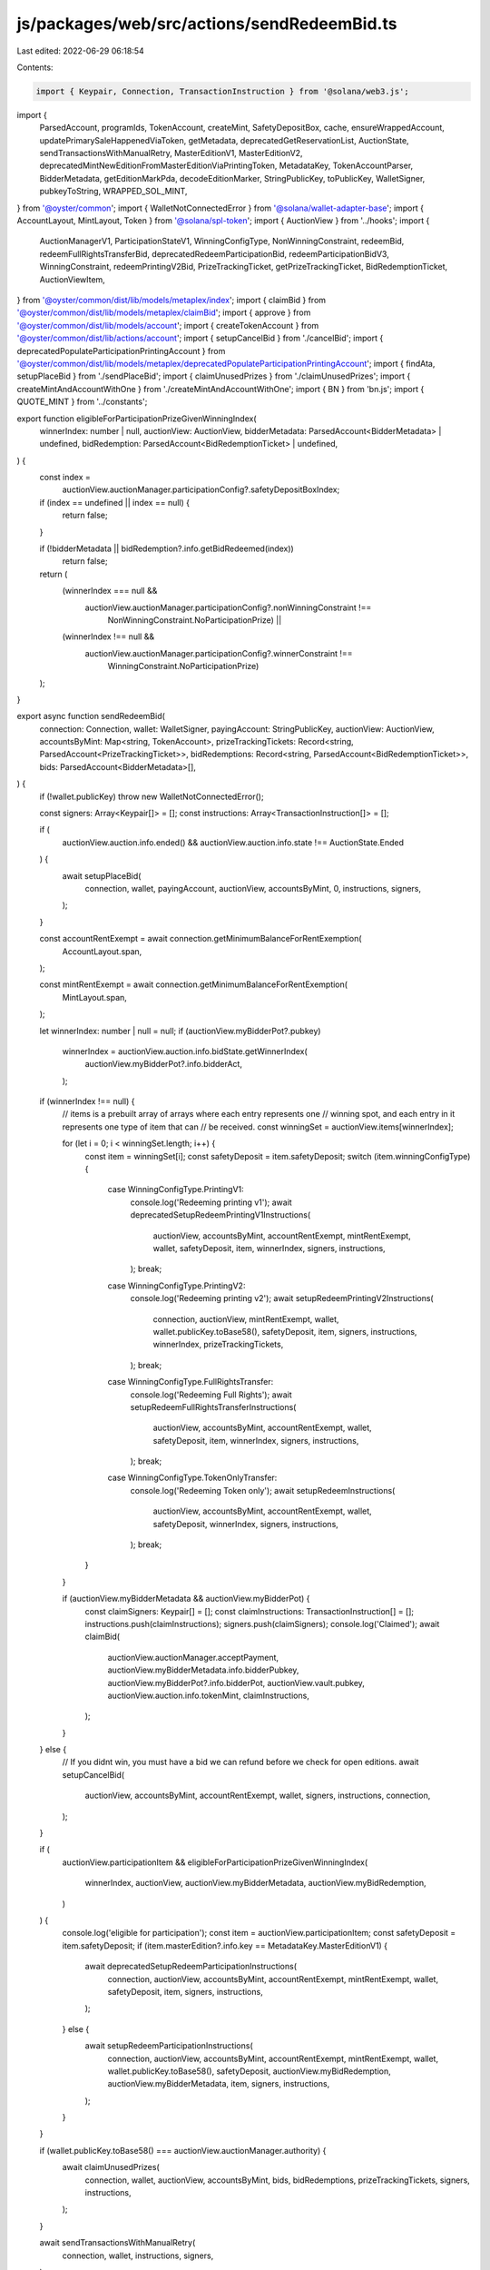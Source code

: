 js/packages/web/src/actions/sendRedeemBid.ts
============================================

Last edited: 2022-06-29 06:18:54

Contents:

.. code-block:: ts

    import { Keypair, Connection, TransactionInstruction } from '@solana/web3.js';
import {
  ParsedAccount,
  programIds,
  TokenAccount,
  createMint,
  SafetyDepositBox,
  cache,
  ensureWrappedAccount,
  updatePrimarySaleHappenedViaToken,
  getMetadata,
  deprecatedGetReservationList,
  AuctionState,
  sendTransactionsWithManualRetry,
  MasterEditionV1,
  MasterEditionV2,
  deprecatedMintNewEditionFromMasterEditionViaPrintingToken,
  MetadataKey,
  TokenAccountParser,
  BidderMetadata,
  getEditionMarkPda,
  decodeEditionMarker,
  StringPublicKey,
  toPublicKey,
  WalletSigner,
  pubkeyToString,
  WRAPPED_SOL_MINT,
} from '@oyster/common';
import { WalletNotConnectedError } from '@solana/wallet-adapter-base';
import { AccountLayout, MintLayout, Token } from '@solana/spl-token';
import { AuctionView } from '../hooks';
import {
  AuctionManagerV1,
  ParticipationStateV1,
  WinningConfigType,
  NonWinningConstraint,
  redeemBid,
  redeemFullRightsTransferBid,
  deprecatedRedeemParticipationBid,
  redeemParticipationBidV3,
  WinningConstraint,
  redeemPrintingV2Bid,
  PrizeTrackingTicket,
  getPrizeTrackingTicket,
  BidRedemptionTicket,
  AuctionViewItem,
} from '@oyster/common/dist/lib/models/metaplex/index';
import { claimBid } from '@oyster/common/dist/lib/models/metaplex/claimBid';
import { approve } from '@oyster/common/dist/lib/models/account';
import { createTokenAccount } from '@oyster/common/dist/lib/actions/account';
import { setupCancelBid } from './cancelBid';
import { deprecatedPopulateParticipationPrintingAccount } from '@oyster/common/dist/lib/models/metaplex/deprecatedPopulateParticipationPrintingAccount';
import { findAta, setupPlaceBid } from './sendPlaceBid';
import { claimUnusedPrizes } from './claimUnusedPrizes';
import { createMintAndAccountWithOne } from './createMintAndAccountWithOne';
import { BN } from 'bn.js';
import { QUOTE_MINT } from '../constants';

export function eligibleForParticipationPrizeGivenWinningIndex(
  winnerIndex: number | null,
  auctionView: AuctionView,
  bidderMetadata: ParsedAccount<BidderMetadata> | undefined,
  bidRedemption: ParsedAccount<BidRedemptionTicket> | undefined,
) {
  const index =
    auctionView.auctionManager.participationConfig?.safetyDepositBoxIndex;
  if (index == undefined || index == null) {
    return false;
  }

  if (!bidderMetadata || bidRedemption?.info.getBidRedeemed(index))
    return false;

  return (
    (winnerIndex === null &&
      auctionView.auctionManager.participationConfig?.nonWinningConstraint !==
        NonWinningConstraint.NoParticipationPrize) ||
    (winnerIndex !== null &&
      auctionView.auctionManager.participationConfig?.winnerConstraint !==
        WinningConstraint.NoParticipationPrize)
  );
}

export async function sendRedeemBid(
  connection: Connection,
  wallet: WalletSigner,
  payingAccount: StringPublicKey,
  auctionView: AuctionView,
  accountsByMint: Map<string, TokenAccount>,
  prizeTrackingTickets: Record<string, ParsedAccount<PrizeTrackingTicket>>,
  bidRedemptions: Record<string, ParsedAccount<BidRedemptionTicket>>,
  bids: ParsedAccount<BidderMetadata>[],
) {
  if (!wallet.publicKey) throw new WalletNotConnectedError();

  const signers: Array<Keypair[]> = [];
  const instructions: Array<TransactionInstruction[]> = [];

  if (
    auctionView.auction.info.ended() &&
    auctionView.auction.info.state !== AuctionState.Ended
  ) {
    await setupPlaceBid(
      connection,
      wallet,
      payingAccount,
      auctionView,
      accountsByMint,
      0,
      instructions,
      signers,
    );
  }

  const accountRentExempt = await connection.getMinimumBalanceForRentExemption(
    AccountLayout.span,
  );

  const mintRentExempt = await connection.getMinimumBalanceForRentExemption(
    MintLayout.span,
  );

  let winnerIndex: number | null = null;
  if (auctionView.myBidderPot?.pubkey)
    winnerIndex = auctionView.auction.info.bidState.getWinnerIndex(
      auctionView.myBidderPot?.info.bidderAct,
    );

  if (winnerIndex !== null) {
    // items is a prebuilt array of arrays where each entry represents one
    // winning spot, and each entry in it represents one type of item that can
    // be received.
    const winningSet = auctionView.items[winnerIndex];

    for (let i = 0; i < winningSet.length; i++) {
      const item = winningSet[i];
      const safetyDeposit = item.safetyDeposit;
      switch (item.winningConfigType) {
        case WinningConfigType.PrintingV1:
          console.log('Redeeming printing v1');
          await deprecatedSetupRedeemPrintingV1Instructions(
            auctionView,
            accountsByMint,
            accountRentExempt,
            mintRentExempt,
            wallet,
            safetyDeposit,
            item,
            winnerIndex,
            signers,
            instructions,
          );
          break;
        case WinningConfigType.PrintingV2:
          console.log('Redeeming printing v2');
          await setupRedeemPrintingV2Instructions(
            connection,
            auctionView,
            mintRentExempt,
            wallet,
            wallet.publicKey.toBase58(),
            safetyDeposit,
            item,
            signers,
            instructions,
            winnerIndex,
            prizeTrackingTickets,
          );
          break;
        case WinningConfigType.FullRightsTransfer:
          console.log('Redeeming Full Rights');
          await setupRedeemFullRightsTransferInstructions(
            auctionView,
            accountsByMint,
            accountRentExempt,
            wallet,
            safetyDeposit,
            item,
            winnerIndex,
            signers,
            instructions,
          );
          break;
        case WinningConfigType.TokenOnlyTransfer:
          console.log('Redeeming Token only');
          await setupRedeemInstructions(
            auctionView,
            accountsByMint,
            accountRentExempt,
            wallet,
            safetyDeposit,
            winnerIndex,
            signers,
            instructions,
          );
          break;
      }
    }

    if (auctionView.myBidderMetadata && auctionView.myBidderPot) {
      const claimSigners: Keypair[] = [];
      const claimInstructions: TransactionInstruction[] = [];
      instructions.push(claimInstructions);
      signers.push(claimSigners);
      console.log('Claimed');
      await claimBid(
        auctionView.auctionManager.acceptPayment,
        auctionView.myBidderMetadata.info.bidderPubkey,
        auctionView.myBidderPot?.info.bidderPot,
        auctionView.vault.pubkey,
        auctionView.auction.info.tokenMint,
        claimInstructions,
      );
    }
  } else {
    // If you didnt win, you must have a bid we can refund before we check for open editions.
    await setupCancelBid(
      auctionView,
      accountsByMint,
      accountRentExempt,
      wallet,
      signers,
      instructions,
      connection,
    );
  }

  if (
    auctionView.participationItem &&
    eligibleForParticipationPrizeGivenWinningIndex(
      winnerIndex,
      auctionView,
      auctionView.myBidderMetadata,
      auctionView.myBidRedemption,
    )
  ) {
    console.log('eligible for participation');
    const item = auctionView.participationItem;
    const safetyDeposit = item.safetyDeposit;
    if (item.masterEdition?.info.key == MetadataKey.MasterEditionV1) {
      await deprecatedSetupRedeemParticipationInstructions(
        connection,
        auctionView,
        accountsByMint,
        accountRentExempt,
        mintRentExempt,
        wallet,
        safetyDeposit,
        item,
        signers,
        instructions,
      );
    } else {
      await setupRedeemParticipationInstructions(
        connection,
        auctionView,
        accountsByMint,
        accountRentExempt,
        mintRentExempt,
        wallet,
        wallet.publicKey.toBase58(),
        safetyDeposit,
        auctionView.myBidRedemption,
        auctionView.myBidderMetadata,
        item,
        signers,
        instructions,
      );
    }
  }

  if (wallet.publicKey.toBase58() === auctionView.auctionManager.authority) {
    await claimUnusedPrizes(
      connection,
      wallet,
      auctionView,
      accountsByMint,
      bids,
      bidRedemptions,
      prizeTrackingTickets,
      signers,
      instructions,
    );
  }

  await sendTransactionsWithManualRetry(
    connection,
    wallet,
    instructions,
    signers,
  );
}

async function setupRedeemInstructions(
  auctionView: AuctionView,
  accountsByMint: Map<string, TokenAccount>,
  accountRentExempt: number,
  wallet: WalletSigner,
  safetyDeposit: ParsedAccount<SafetyDepositBox>,
  winnerIndex: number,
  signers: Array<Keypair[]>,
  instructions: Array<TransactionInstruction[]>,
) {
  if (!wallet.publicKey) throw new WalletNotConnectedError();

  const winningPrizeSigner: Keypair[] = [];
  const winningPrizeInstructions: TransactionInstruction[] = [];

  signers.push(winningPrizeSigner);
  instructions.push(winningPrizeInstructions);
  const claimed = auctionView.auctionManager.isItemClaimed(
    winnerIndex,
    safetyDeposit.info.order,
  );
  if (!claimed && auctionView.myBidderMetadata) {
    let newTokenAccount = accountsByMint.get(
      safetyDeposit.info.tokenMint,
    )?.pubkey;
    if (!newTokenAccount)
      newTokenAccount = createTokenAccount(
        winningPrizeInstructions,
        wallet.publicKey,
        accountRentExempt,
        toPublicKey(safetyDeposit.info.tokenMint),
        wallet.publicKey,
        winningPrizeSigner,
      ).toBase58();

    await redeemBid(
      auctionView.auctionManager.vault,
      safetyDeposit.info.store,
      newTokenAccount,
      safetyDeposit.pubkey,
      auctionView.vault.info.fractionMint,
      auctionView.myBidderMetadata.info.bidderPubkey,
      wallet.publicKey.toBase58(),
      undefined,
      undefined,
      false,
      winningPrizeInstructions,
    );

    const metadata = await getMetadata(safetyDeposit.info.tokenMint);
    await updatePrimarySaleHappenedViaToken(
      metadata,
      wallet.publicKey.toBase58(),
      newTokenAccount,
      winningPrizeInstructions,
    );
  }
}

async function setupRedeemFullRightsTransferInstructions(
  auctionView: AuctionView,
  accountsByMint: Map<string, TokenAccount>,
  accountRentExempt: number,
  wallet: WalletSigner,
  safetyDeposit: ParsedAccount<SafetyDepositBox>,
  item: AuctionViewItem,
  winnerIndex: number,
  signers: Array<Keypair[]>,
  instructions: Array<TransactionInstruction[]>,
) {
  if (!wallet.publicKey) throw new WalletNotConnectedError();

  const winningPrizeSigner: Keypair[] = [];
  const winningPrizeInstructions: TransactionInstruction[] = [];

  signers.push(winningPrizeSigner);
  instructions.push(winningPrizeInstructions);

  const claimed = auctionView.auctionManager.isItemClaimed(
    winnerIndex,
    safetyDeposit.info.order,
  );
  if (!claimed && auctionView.myBidderMetadata) {
    let newTokenAccount = accountsByMint.get(
      safetyDeposit.info.tokenMint,
    )?.pubkey;
    if (!newTokenAccount)
      newTokenAccount = createTokenAccount(
        winningPrizeInstructions,
        wallet.publicKey,
        accountRentExempt,
        toPublicKey(safetyDeposit.info.tokenMint),
        wallet.publicKey,
        winningPrizeSigner,
      ).toBase58();

    await redeemFullRightsTransferBid(
      auctionView.auctionManager.vault,
      safetyDeposit.info.store,
      newTokenAccount,
      safetyDeposit.pubkey,
      auctionView.vault.info.fractionMint,
      auctionView.myBidderMetadata.info.bidderPubkey,
      wallet.publicKey.toBase58(),
      winningPrizeInstructions,
      item.metadata.pubkey,
      wallet.publicKey.toBase58(),
    );

    const metadata = await getMetadata(safetyDeposit.info.tokenMint);
    await updatePrimarySaleHappenedViaToken(
      metadata,
      wallet.publicKey.toBase58(),
      newTokenAccount,
      winningPrizeInstructions,
    );
  }
}

export async function setupRedeemPrintingV2Instructions(
  connection: Connection,
  auctionView: AuctionView,
  mintRentExempt: number,
  wallet: WalletSigner,
  receiverWallet: StringPublicKey,
  safetyDeposit: ParsedAccount<SafetyDepositBox>,
  item: AuctionViewItem,
  signers: Array<Keypair[]>,
  instructions: Array<TransactionInstruction[]>,
  winningIndex: number,
  prizeTrackingTickets: Record<string, ParsedAccount<PrizeTrackingTicket>>,
) {
  if (!wallet.publicKey) throw new WalletNotConnectedError();

  if (!item.masterEdition || !item.metadata) {
    return;
  }

  const me = item.masterEdition as ParsedAccount<MasterEditionV2>;

  const myPrizeTrackingTicketKey = await getPrizeTrackingTicket(
    auctionView.auctionManager.pubkey,
    item.metadata.info.mint,
  );

  const myPrizeTrackingTicket = prizeTrackingTickets[myPrizeTrackingTicketKey];
  // We are not entirely guaranteed this is right. Someone could be clicking at the same time. Contract will throw error if this
  // is the case and they'll need to refresh to get tracking ticket which may not have existed when they first clicked.
  const editionBase = myPrizeTrackingTicket
    ? myPrizeTrackingTicket.info.supplySnapshot
    : me.info.supply;
  let offset = new BN(1);

  auctionView.items.forEach(
    (wc, index) =>
      index < winningIndex &&
      wc.forEach(i => {
        if (
          i.safetyDeposit.info.order === item.safetyDeposit.info.order &&
          i.winningConfigType === item.winningConfigType
        ) {
          offset = offset.add(i.amount);
        }
      }),
  );

  for (let i = 0; i < item.amount.toNumber(); i++) {
    const myInstructions: TransactionInstruction[] = [];
    const mySigners: Keypair[] = [];

    const { mint, account } = await createMintAndAccountWithOne(
      wallet,
      receiverWallet,
      mintRentExempt,
      myInstructions,
      mySigners,
    );

    const winIndex =
      auctionView.auction.info.bidState.getWinnerIndex(receiverWallet) || 0;

    const desiredEdition = editionBase.add(offset.add(new BN(i)));
    const editionMarkPda = await getEditionMarkPda(
      item.metadata.info.mint,
      desiredEdition,
    );

    try {
      const editionData = await connection.getAccountInfo(
        toPublicKey(editionMarkPda),
      );

      if (editionData) {
        const marker = decodeEditionMarker(editionData.data);

        if (marker.editionTaken(desiredEdition.toNumber())) {
          console.log('Edition', desiredEdition, 'taken, continuing');
          continue;
        }
      }
    } catch (e) {
      console.error(e);
    }

    await redeemPrintingV2Bid(
      auctionView.vault.pubkey,
      safetyDeposit.info.store,
      account,
      safetyDeposit.pubkey,
      receiverWallet,
      wallet.publicKey.toBase58(),
      item.metadata.pubkey,
      me.pubkey,
      item.metadata.info.mint,
      mint,
      desiredEdition,
      new BN(offset.add(new BN(i))),
      new BN(winIndex),
      myInstructions,
    );

    const metadata = await getMetadata(mint);

    if (wallet.publicKey.toBase58() === receiverWallet) {
      await updatePrimarySaleHappenedViaToken(
        metadata,
        wallet.publicKey.toBase58(),
        account,
        myInstructions,
      );
    }
    instructions.push(myInstructions);
    signers.push(mySigners);
  }
}

async function deprecatedSetupRedeemPrintingV1Instructions(
  auctionView: AuctionView,
  accountsByMint: Map<string, TokenAccount>,
  accountRentExempt: number,
  mintRentExempt: number,
  wallet: WalletSigner,
  safetyDeposit: ParsedAccount<SafetyDepositBox>,
  item: AuctionViewItem,
  winnerIndex: number,
  signers: Array<Keypair[]>,
  instructions: Array<TransactionInstruction[]>,
) {
  if (!wallet.publicKey) throw new WalletNotConnectedError();

  if (!item.masterEdition || !item.metadata) {
    return;
  }
  const updateAuth = item.metadata.info.updateAuthority;

  const reservationList = await deprecatedGetReservationList(
    item.masterEdition.pubkey,
    auctionView.auctionManager.pubkey,
  );

  const me = item.masterEdition as ParsedAccount<MasterEditionV1>;

  const newTokenAccount = accountsByMint.get(me.info.printingMint);
  let newTokenAccountKey: StringPublicKey | undefined = newTokenAccount?.pubkey;

  let newTokenAccountBalance: number = newTokenAccount
    ? newTokenAccount.info.amount.toNumber()
    : 0;

  const claimed = auctionView.auctionManager.isItemClaimed(
    winnerIndex,
    safetyDeposit.info.order,
  );

  if (updateAuth && auctionView.myBidderMetadata) {
    console.log('This state item is', claimed);
    if (!claimed) {
      const winningPrizeSigner: Keypair[] = [];
      const winningPrizeInstructions: TransactionInstruction[] = [];

      signers.push(winningPrizeSigner);
      instructions.push(winningPrizeInstructions);
      if (!newTokenAccountKey)
        // TODO: switch to ATA
        newTokenAccountKey = createTokenAccount(
          winningPrizeInstructions,
          wallet.publicKey,
          accountRentExempt,
          toPublicKey(me.info.printingMint),
          wallet.publicKey,
          winningPrizeSigner,
        ).toBase58();

      await redeemBid(
        auctionView.auctionManager.vault,
        safetyDeposit.info.store,
        newTokenAccountKey,
        safetyDeposit.pubkey,
        auctionView.vault.info.fractionMint,
        auctionView.myBidderMetadata.info.bidderPubkey,
        wallet.publicKey.toBase58(),
        item.masterEdition.pubkey,
        reservationList,
        true,
        winningPrizeInstructions,
      );
      newTokenAccountBalance = auctionView.auctionManager
        .getAmountForWinner(winnerIndex, safetyDeposit.info.order)
        .toNumber();
    }

    if (newTokenAccountKey && newTokenAccountBalance > 0)
      for (let i = 0; i < newTokenAccountBalance; i++) {
        console.log('Redeeming v1 token', i);
        await deprecatedRedeemPrintingV1Token(
          wallet,
          updateAuth,
          item,
          newTokenAccountKey,
          mintRentExempt,
          accountRentExempt,
          signers,
          instructions,
          reservationList,
        );
      }
  }
}

async function deprecatedRedeemPrintingV1Token(
  wallet: WalletSigner,
  updateAuth: StringPublicKey,
  item: AuctionViewItem,
  newTokenAccount: StringPublicKey,
  mintRentExempt: number,
  accountRentExempt: number,
  signers: Keypair[][],
  instructions: TransactionInstruction[][],
  reservationList?: StringPublicKey,
) {
  if (!wallet.publicKey) throw new WalletNotConnectedError();

  if (!item.masterEdition) return;
  const cashInLimitedPrizeAuthorizationTokenSigner: Keypair[] = [];
  const cashInLimitedPrizeAuthorizationTokenInstruction: TransactionInstruction[] =
    [];
  signers.push(cashInLimitedPrizeAuthorizationTokenSigner);
  instructions.push(cashInLimitedPrizeAuthorizationTokenInstruction);

  const newLimitedEditionMint = createMint(
    cashInLimitedPrizeAuthorizationTokenInstruction,
    wallet.publicKey,
    mintRentExempt,
    0,
    wallet.publicKey,
    wallet.publicKey,
    cashInLimitedPrizeAuthorizationTokenSigner,
  ).toBase58();
  const newLimitedEdition = createTokenAccount(
    cashInLimitedPrizeAuthorizationTokenInstruction,
    wallet.publicKey,
    accountRentExempt,
    toPublicKey(newLimitedEditionMint),
    wallet.publicKey,
    cashInLimitedPrizeAuthorizationTokenSigner,
  );

  cashInLimitedPrizeAuthorizationTokenInstruction.push(
    Token.createMintToInstruction(
      programIds().token,
      toPublicKey(newLimitedEditionMint),
      newLimitedEdition,
      wallet.publicKey,
      [],
      1,
    ),
  );

  const burnAuthority = approve(
    cashInLimitedPrizeAuthorizationTokenInstruction,
    [],
    toPublicKey(newTokenAccount),
    wallet.publicKey,
    1,
  );

  cashInLimitedPrizeAuthorizationTokenSigner.push(burnAuthority);

  const me = item.masterEdition as ParsedAccount<MasterEditionV1>;

  await deprecatedMintNewEditionFromMasterEditionViaPrintingToken(
    newLimitedEditionMint,
    item.metadata.info.mint,
    wallet.publicKey.toBase58(),
    me.info.printingMint,
    newTokenAccount,
    burnAuthority.publicKey.toBase58(),
    updateAuth,
    reservationList,
    cashInLimitedPrizeAuthorizationTokenInstruction,
    wallet.publicKey.toBase58(),
  );

  const metadata = await getMetadata(newLimitedEditionMint);
  await updatePrimarySaleHappenedViaToken(
    metadata,
    wallet.publicKey.toBase58(),
    newLimitedEdition.toBase58(),
    cashInLimitedPrizeAuthorizationTokenInstruction,
  );
}

export async function setupRedeemParticipationInstructions(
  connection: Connection,
  auctionView: AuctionView,
  accountsByMint: Map<string, TokenAccount>,
  accountRentExempt: number,
  mintRentExempt: number,
  wallet: WalletSigner,
  receiverWallet: StringPublicKey,
  safetyDeposit: ParsedAccount<SafetyDepositBox>,
  bidRedemption: ParsedAccount<BidRedemptionTicket> | undefined,
  bid: ParsedAccount<BidderMetadata> | undefined,
  item: AuctionViewItem,
  signers: Array<Keypair[]>,
  instructions: Array<TransactionInstruction[]>,
) {
  if (!wallet.publicKey) throw new WalletNotConnectedError();

  if (!item.masterEdition || !item.metadata) {
    return;
  }

  // Forgive me, for i have sinned. I had to split up the commands
  // here into multiple txns because participation redemption is huge.
  if (!bidRedemption?.info?.getBidRedeemed(safetyDeposit.info.order)) {
    const me = item.masterEdition as ParsedAccount<MasterEditionV2>;

    // Super unfortunate but cant fit this all in one txn
    const mintingInstructions: TransactionInstruction[] = [];
    const mintingSigners: Keypair[] = [];

    const cleanupInstructions: TransactionInstruction[] = [];

    const { mint, account } = await createMintAndAccountWithOne(
      wallet,
      receiverWallet,
      mintRentExempt,
      mintingInstructions,
      mintingSigners,
    );

    const fixedPrice =
      auctionView.auctionManager.participationConfig?.fixedPrice;
    const price: number =
      fixedPrice !== undefined && fixedPrice !== null
        ? fixedPrice.toNumber()
        : bid?.info.lastBid.toNumber() || 0;

    let tokenAccount = accountsByMint.get(auctionView.auction.info.tokenMint);

    console.log('Have token account', tokenAccount);
    if (!tokenAccount) {
      // In case accountsByMint missed it(which it does sometimes)
      const allAccounts = await connection.getTokenAccountsByOwner(
        wallet.publicKey,
        { mint: QUOTE_MINT },
      );

      if (allAccounts.value.length > 0) {
        tokenAccount = TokenAccountParser(
          allAccounts.value[0].pubkey.toBase58(),
          allAccounts.value[0].account,
        );
      }
      console.log('Found token account', tokenAccount);
    }

    let receivingSolAccountOrAta = '';
    if (auctionView.auction.info.tokenMint == WRAPPED_SOL_MINT.toBase58()) {
      receivingSolAccountOrAta = ensureWrappedAccount(
        mintingInstructions,
        cleanupInstructions,
        tokenAccount,
        wallet.publicKey,
        price + accountRentExempt,
        mintingSigners,
      );
    } else {
      receivingSolAccountOrAta = await findAta(auctionView, wallet, connection);
    }

    instructions.push(mintingInstructions);
    signers.push(mintingSigners);

    const myInstructions: TransactionInstruction[] = [];

    const mySigners: Keypair[] = [];

    const transferAuthority = approve(
      myInstructions,
      cleanupInstructions,
      toPublicKey(receivingSolAccountOrAta),
      wallet.publicKey,
      price,
    );

    mySigners.push(transferAuthority);
    const winnerIndex = auctionView.auction.info.bidState.getWinnerIndex(
      wallet.publicKey.toBase58(),
    );
    await redeemParticipationBidV3(
      auctionView.vault.pubkey,
      safetyDeposit.info.store,
      account,
      safetyDeposit.pubkey,
      receiverWallet,
      wallet.publicKey.toBase58(),
      item.metadata.pubkey,
      me.pubkey,
      item.metadata.info.mint,
      transferAuthority.publicKey.toBase58(),
      auctionView.auctionManager.acceptPayment,
      pubkeyToString(receivingSolAccountOrAta),
      mint,
      me.info.supply.add(new BN(1)),
      winnerIndex != null && winnerIndex != undefined
        ? new BN(winnerIndex)
        : null,
      myInstructions,
    );
    instructions.push([...myInstructions, ...cleanupInstructions.reverse()]);
    signers.push(mySigners);
    const metadata = await getMetadata(mint);

    if (receiverWallet === wallet.publicKey.toBase58()) {
      const updatePrimarySaleHappenedInstructions: TransactionInstruction[] =
        [];
      const updatePrimarySaleHappenedSigners: Keypair[] = [];

      await updatePrimarySaleHappenedViaToken(
        metadata,
        wallet.publicKey.toBase58(),
        account,
        updatePrimarySaleHappenedInstructions,
      );
      instructions.push(updatePrimarySaleHappenedInstructions);
      signers.push(updatePrimarySaleHappenedSigners);
    }
  } else {
    console.log('Item is already claimed!', item.metadata.info.mint);
  }
}

async function deprecatedSetupRedeemParticipationInstructions(
  connection: Connection,
  auctionView: AuctionView,
  accountsByMint: Map<string, TokenAccount>,
  accountRentExempt: number,
  mintRentExempt: number,
  wallet: WalletSigner,
  safetyDeposit: ParsedAccount<SafetyDepositBox>,
  item: AuctionViewItem,
  signers: Array<Keypair[]>,
  instructions: Array<TransactionInstruction[]>,
) {
  if (!wallet.publicKey) throw new WalletNotConnectedError();

  const me = item.masterEdition as ParsedAccount<MasterEditionV1>;
  const participationState: ParticipationStateV1 | null = (
    auctionView.auctionManager.instance.info as AuctionManagerV1
  ).state?.participationState;
  if (
    !participationState ||
    !participationState?.printingAuthorizationTokenAccount ||
    !me?.info.oneTimePrintingAuthorizationMint ||
    !item.metadata
  )
    return;

  const updateAuth = item.metadata.info.updateAuthority;
  const tokenAccount = accountsByMint.get(auctionView.auction.info.tokenMint);
  const mint = cache.get(auctionView.auction.info.tokenMint);

  const participationBalance = await connection.getTokenAccountBalance(
    toPublicKey(participationState.printingAuthorizationTokenAccount),
  );
  const tokenBalance = await connection.getTokenAccountBalance(
    toPublicKey(safetyDeposit.info.store),
  );

  if (
    participationBalance.value.uiAmount === 0 &&
    tokenBalance.value.uiAmount === 1
  ) {
    // I'm the first, I need to populate for the others with a crank turn.
    const fillParticipationStashSigners: Keypair[] = [];
    const fillParticipationStashInstructions: TransactionInstruction[] = [];
    const oneTimeTransient = createTokenAccount(
      fillParticipationStashInstructions,
      wallet.publicKey,
      accountRentExempt,
      toPublicKey(me?.info.oneTimePrintingAuthorizationMint),
      toPublicKey(auctionView.auctionManager.pubkey),
      fillParticipationStashSigners,
    ).toBase58();

    await deprecatedPopulateParticipationPrintingAccount(
      auctionView.vault.pubkey,
      auctionView.auctionManager.pubkey,
      auctionView.auction.pubkey,
      safetyDeposit.info.store,
      oneTimeTransient,
      participationState.printingAuthorizationTokenAccount,
      safetyDeposit.pubkey,
      auctionView.vault.info.fractionMint,
      me.info.printingMint,
      me.info.oneTimePrintingAuthorizationMint,
      me.pubkey,
      item.metadata.pubkey,
      wallet.publicKey.toBase58(),
      fillParticipationStashInstructions,
    );

    signers.push(fillParticipationStashSigners);
    instructions.push(fillParticipationStashInstructions);
  }

  let newTokenAccount: StringPublicKey | undefined = accountsByMint.get(
    me.info.printingMint,
  )?.pubkey;

  let newTokenBalance =
    accountsByMint.get(me.info.printingMint)?.info.amount || 0;

  if (
    me &&
    updateAuth &&
    auctionView.myBidderMetadata &&
    mint &&
    !auctionView.myBidRedemption?.info.getBidRedeemed(safetyDeposit.info.order)
  ) {
    if (
      !auctionView.myBidRedemption?.info.getBidRedeemed(
        safetyDeposit.info.order,
      )
    ) {
      const winningPrizeSigner: Keypair[] = [];
      const winningPrizeInstructions: TransactionInstruction[] = [];
      const cleanupInstructions: TransactionInstruction[] = [];

      if (!newTokenAccount) {
        // made a separate txn because we're over the txn limit by like 10 bytes.
        const newTokenAccountSigner: Keypair[] = [];
        const newTokenAccountInstructions: TransactionInstruction[] = [];
        signers.push(newTokenAccountSigner);
        instructions.push(newTokenAccountInstructions);
        newTokenAccount = createTokenAccount(
          newTokenAccountInstructions,
          wallet.publicKey,
          accountRentExempt,
          toPublicKey(me.info.printingMint),
          wallet.publicKey,
          newTokenAccountSigner,
        ).toBase58();
      }
      signers.push(winningPrizeSigner);

      const fixedPrice =
        auctionView.auctionManager.participationConfig?.fixedPrice;
      const price: number =
        fixedPrice !== undefined && fixedPrice !== null
          ? fixedPrice.toNumber()
          : auctionView.myBidderMetadata.info.lastBid.toNumber() || 0;

      let receivingSolAccountOrAta = '';
      if (auctionView.auction.info.tokenMint == WRAPPED_SOL_MINT.toBase58()) {
        receivingSolAccountOrAta = ensureWrappedAccount(
          winningPrizeInstructions,
          cleanupInstructions,
          tokenAccount,
          wallet.publicKey,
          price + accountRentExempt,
          winningPrizeSigner,
        );
      } else {
        receivingSolAccountOrAta = await findAta(
          auctionView,
          wallet,
          connection,
        );
      }

      const transferAuthority = approve(
        winningPrizeInstructions,
        cleanupInstructions,
        toPublicKey(receivingSolAccountOrAta),
        wallet.publicKey,
        price,
      );

      winningPrizeSigner.push(transferAuthority);

      await deprecatedRedeemParticipationBid(
        auctionView.auctionManager.vault,
        safetyDeposit.info.store,
        newTokenAccount,
        safetyDeposit.pubkey,
        auctionView.myBidderMetadata.info.bidderPubkey,
        wallet.publicKey.toBase58(),
        winningPrizeInstructions,
        participationState.printingAuthorizationTokenAccount,
        transferAuthority.publicKey.toBase58(),
        auctionView.auctionManager.acceptPayment,
        receivingSolAccountOrAta,
      );
      newTokenBalance = 1;
      instructions.push([
        ...winningPrizeInstructions,
        ...cleanupInstructions.reverse(),
      ]);
    }
  }

  if (newTokenAccount && newTokenBalance === 1) {
    await deprecatedRedeemPrintingV1Token(
      wallet,
      updateAuth,
      item,
      newTokenAccount,
      mintRentExempt,
      accountRentExempt,
      signers,
      instructions,
      undefined,
    );
  }
}


